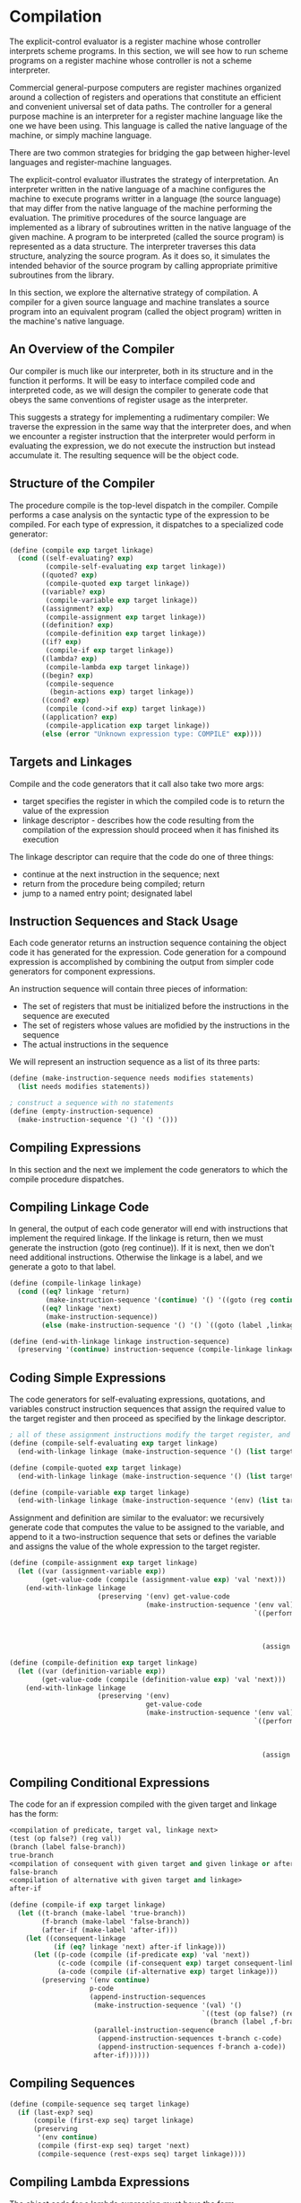 * Compilation 
:PROPERTIES:
:header-args: :session scheme :results verbatim raw
:ARCHIVE:
:END:

The explicit-control evaluator is a register machine whose controller interprets scheme programs. In this section, we will see how to run scheme programs on a register machine whose controller is not a scheme interpreter. 

Commercial general-purpose computers are register machines organized around a collection of registers and operations that constitute an efficient and convenient universal set of data paths. The controller for a general purpose machine is an interpreter for a register machine language like the one we have been using. This language is called the native language of the machine, or simply machine language. 

There are two common strategies for bridging the gap between higher-level languages and register-machine languages. 

The explicit-control evaluator illustrates the strategy of interpretation. An interpreter written in the native language of a machine configures the machine to execute programs writter in a language (the source language) that may differ from the native language of the machine performing the evaluation. The primitive procedures of the source language are implemented as a library of subroutines written in the native language of the given machine. A program to be interpreted (called the source program) is represented as a data structure. The interpreter traverses this data structure, analyzing the source program. As it does so, it simulates the intended behavior of the source program by calling appropriate primitive subroutines from the library. 

In this section, we explore the alternative strategy of compilation. A compiler for a given source language and machine translates a source program into an equivalent program (called the object program) written in the machine's native language. 

** An Overview of the Compiler  

Our compiler is much like our interpreter, both in its structure and in the function it performs. It will be easy to interface compiled code and interpreted code, as we will design the compiler to generate code that obeys the same conventions of register usage as the interpreter. 

This suggests a strategy for implementing a rudimentary compiler: We traverse the expression in the same way that the interpreter does, and when we encounter a register instruction that the interpreter would perform in evaluating the expression, we do not execute the instruction but instead accumulate it. The resulting sequence will be the object code. 

** Structure of the Compiler 

The procedure compile is the top-level dispatch in the compiler. Compile performs a case analysis on the syntactic type of the expression to be compiled. For each type of expression, it dispatches to a specialized code generator: 

#+BEGIN_SRC scheme
(define (compile exp target linkage)
  (cond ((self-evaluating? exp)
         (compile-self-evaluating exp target linkage))
        ((quoted? exp)
         (compile-quoted exp target linkage))
        ((variable? exp)
         (compile-variable exp target linkage))
        ((assignment? exp)
         (compile-assignment exp target linkage))
        ((definition? exp)
         (compile-definition exp target linkage))
        ((if? exp)
         (compile-if exp target linkage))
        ((lambda? exp)
         (compile-lambda exp target linkage))
        ((begin? exp)
         (compile-sequence
          (begin-actions exp) target linkage))
        ((cond? exp)
         (compile (cond->if exp) target linkage))
        ((application? exp)
         (compile-application exp target linkage))
        (else (error "Unknown expression type: COMPILE" exp))))
#+END_SRC

** Targets and Linkages

Compile and the code generators that it call also take two more args: 
- target specifies the register in which the compiled code is to return the value of the expression
- linkage descriptor - describes how the code resulting from the compilation of the expression should proceed when it has finished its execution 

The linkage descriptor can require that the code do one of three things:
- continue at the next instruction in the sequence; next
- return from the procedure being compiled; return
- jump to a named entry point; designated label 

** Instruction Sequences and Stack Usage 

Each code generator returns an instruction sequence containing the object code it has generated for the expression. Code generation for a compound expression is accomplished by combining the output from simpler code generators for component expressions.

An instruction sequence will contain three pieces of information: 
- The set of registers that must be initialized before the instructions in the sequence are executed
- The set of registers whose values are mofidied by the instructions in the sequence
- The actual instructions in the sequence 

We will represent an instruction sequence as a list of its three parts: 

#+BEGIN_SRC scheme
(define (make-instruction-sequence needs modifies statements)
  (list needs modifies statements))

; construct a sequence with no statements
(define (empty-instruction-sequence)
  (make-instruction-sequence '() '() '()))
#+END_SRC

** Compiling Expressions 

In this section and the next we implement the code generators to which the compile procedure dispatches. 

** Compiling Linkage Code 

In general, the output of each code generator will end with instructions that implement the required linkage. If the linkage is return, then we must generate the instruction (goto (reg continue)). If it is next, then we don't need additional instructions. Otherwise the linkage is a label, and we generate a goto to that label.

#+BEGIN_SRC scheme
(define (compile-linkage linkage)
  (cond ((eq? linkage 'return)
         (make-instruction-sequence '(continue) '() '((goto (reg continue)))))
        ((eq? linkage 'next)
         (make-instruction-sequence))
        (else (make-instruction-sequence '() '() `((goto (label ,linkage)))))))

(define (end-with-linkage linkage instruction-sequence)
  (preserving '(continue) instruction-sequence (compile-linkage linkage)))
#+END_SRC

** Coding Simple Expressions 

The code generators for self-evaluating expressions, quotations, and variables construct instruction sequences that assign the required value to the target register and then proceed as specified by the linkage descriptor. 

#+BEGIN_SRC scheme
; all of these assignment instructions modify the target register, and the one that looks up a variable modifies the environment register
(define (compile-self-evaluating exp target linkage)
  (end-with-linkage linkage (make-instruction-sequence '() (list target) `((assign ,target (const ,exp))))))

(define (compile-quoted exp target linkage)
  (end-with-linkage linkage (make-instruction-sequence '() (list target) `((assign ,target (const ,(text-of-quotation exp)))))))

(define (compile-variable exp target linkage)
  (end-with-linkage linkage (make-instruction-sequence '(env) (list target `((assign ,target (op lookup-variable-value) (const ,exp) (reg env)))))))
#+END_SRC

Assignment and definition are similar to the evaluator: we recursively generate code that computes the value to be assigned to the variable, and append to it a two-instruction sequence that sets or defines the variable and assigns the value of the whole expression to the target register. 

#+BEGIN_SRC scheme
(define (compile-assignment exp target linkage)
  (let ((var (assignment-variable exp))
        (get-value-code (compile (assignment-value exp) 'val 'next)))
    (end-with-linkage linkage
                      (preserving '(env) get-value-code
                                  (make-instruction-sequence '(env val) (list target)
                                                             `((perform (op set-variable-value!)
                                                                        (const ,var)
                                                                        (reg val)
                                                                        (reg env))
                                                               (assign ,target (const ok))))))))

(define (compile-definition exp target linkage)
  (let ((var (definition-variable exp))
        (get-value-code (compile (definition-value exp) 'val 'next)))
    (end-with-linkage linkage
                      (preserving '(env)
                                  get-value-code
                                  (make-instruction-sequence '(env val) (list target)
                                                             `((perform (op define-variable!)
                                                                        (const ,var)
                                                                        (reg val)
                                                                        (reg env))
                                                               (assign ,target (const ok))))))))
#+END_SRC

** Compiling Conditional Expressions 

The code for an if expression compiled with the given target and linkage has the form: 

#+BEGIN_SRC scheme
<compilation of predicate, target val, linkage next>
(test (op false?) (reg val))
(branch (label false-branch))
true-branch
<compilation of consequent with given target and given linkage or after-if>
false-branch
<compilation of alternative with given target and linkage>
after-if
#+END_SRC

#+BEGIN_SRC scheme
(define (compile-if exp target linkage)
  (let ((t-branch (make-label 'true-branch))
        (f-branch (make-label 'false-branch))
        (after-if (make-label 'after-if)))
    (let ((consequent-linkage
           (if (eq? linkage 'next) after-if linkage)))
      (let ((p-code (compile (if-predicate exp) 'val 'next))
            (c-code (compile (if-consequent exp) target consequent-linkage))
            (a-code (compile (if-alternative exp) target linkage)))
        (preserving '(env continue)
                    p-code
                    (append-instruction-sequences
                     (make-instruction-sequence '(val) '()
                                                `((test (op false?) (reg val))
                                                  (branch (label ,f-branch))))
                     (parallel-instruction-sequence
                      (append-instruction-sequences t-branch c-code)
                      (append-instruction-sequences f-branch a-code))
                     after-if))))))
#+END_SRC

** Compiling Sequences 

#+BEGIN_SRC scheme
(define (compile-sequence seq target linkage)
  (if (last-exp? seq)
      (compile (first-exp seq) target linkage)
      (preserving
       '(env continue)
       (compile (first-exp seq) target 'next)
       (compile-sequence (rest-exps seq) target linkage))))
#+END_SRC

** Compiling Lambda Expressions 

The object code for a lambda expression must have the form 

#+BEGIN_SRC scheme
<construct procedure object and assign it to target register>
<linkage>
#+END_SRC

#+BEGIN_SRC scheme
(define (compile-lambda exp target linkage)
  (let ((proc-entry (make-label 'entry))
        (after-lambda (make-label 'after-lambda)))
    (let ((lambda-linkage
           (if (eq? linkage 'next) after-lambda linkage)))
      (append-instruction-sequences
       (tack-on-instruction-sequence
        (end-with-linkage lambda-linkage
                          (make-instruction-sequence '(env) (list target)
                                                     `((assign ,target
                                                               (op make-compiled-procedure)
                                                               (label ,proc-entry)
                                                               (reg env)))))
        (compile-lambda-body exp proc-entry))
       after-lambda))))

(define (compile-lambda-body exp proc-entry)
  (let ((formals (lambda-parameters exp)))
    (append-instruction-sequences
     (make-instruction-sequence '(env proc argl) '(env)
                                `(,proc-entry
                                  (assign env (op compiled-procedure-env) (reg proc))
                                  (assign env (op extend-environment) (const ,formals) (reg argl) (reg env))))
     (compile-sequence (lambda-body exp) 'val 'return))))
#+END_SRC

** Compiling Combinations 

The code for a combination compiled with a given target and linkage has the form: 

#+BEGIN_SRC scheme
<compilation of operator, target proc, linkage next>
<evaluate operands and construct argument list in argl>
<compilation of procedure call with given target and linkage>
#+END_SRC

#+BEGIN_SRC scheme
(define (compile-application exp target linkage)
  (let ((proc-code (compile (operator exp) 'proc 'next))
        (operand-codes (map (lambda (operand)
                              (compile operand 'val 'next))
                            (operands exp))))
    (preserving '(env continue)
                proc-code
                (preserving '(proc continue)
                            (construct-arglist operand-codes)
                            (compile-procedure-call target linkage)))))

(define (construct-arglist operand-codes)
  (let ((operand-codes (reverse operand-codes)))
    (if (null? operand-codes)
        (make-instruction-sequeence '() '(argl)
                                    '((assign argl (const ()))))
        (let ((code-to-get-last-arg
               (append-instruction-sequences
                (car operand-codes)
                (make-instruction-sequence '(val) '(argl)
                                           '((assign argl (op list) (reg val)))))))
          (if (null? (cdr operand-codes))
              code-to-get-last-arg
              (preserving '(env)
                          code-to-get-last-arg
                          (code-to-get-rest-args
                           (cdr operand-codes))))))))

(define (code-to-get-rest-args operand-codes)
  (let ((code-for-next-arg
         (preserving '(argl)
                     (car operand-codes)
                     (make-instruction-sequence '(val argl) '(argl) '((assign argl (op cons) (reg val) (reg argl)))))))
    (if (null? (cdr operand-codes))
        code-for-next-arg
        (preserving '(env)
                    code-for-next-arg
                    (code-to-get-rest-args (cdr operand-codes))))))
#+END_SRC

** Applying Procedures 

After evaluating the elements of a combination, the compiled code must apply the procedure in proc to the arguments in argl. This is essentially the same as the apply procedure in the metacircular evaluator, or apply-dispatch in the explicit-control evaluator. 

#+BEGIN_SRC scheme
; form
(test (op primitive-procedure?) (reg proc))
(branch (label primitive-branch))
compiled-branch
<code to apply compiled proc with given target and appropriate linkage>
primitive-branch
(assign target (op apply-primitive-procedure) (reg proc) (reg argl))
<linkage>
after-call

(define (compile-procedure-call target linkage)
  (let ((primitive-branch (make-label 'primitive-branch))
        (compiled-branch (make-label 'compiled-branch))
        (after-call (make-label 'after-call)))
    (let ((compiled-linkage
           (if (eq? linkage 'next) after-call linkage)))
      (append-instruction-sequences
       (make-instruction-sequence '(proc) '()
                                  `((test (op primitive-procedure?) (reg proc))
                                    (branch (label ,primitive-branch))))
       (parallel-instruction-sequences
        (append-instruction-sequences
         compiled-branch
         (compile-proc-appl target compiled-linkage))
        (append-instruction-sequences
         primitive-branch
         (end-with-linkage linkage
                           (make-instruction-sequence '(proc argl)
                                                      (list target)
                                                      `((assign ,target
                                                                (op apply-primitive-procedure)
                                                                (reg proc) (reg argl)))))))
       after-call))))
#+END_SRC

** Applying Compiled Procedures 

The code that handles procedure application is the most subtle part of the compiler, even though the instruction sequences it generates are very short. A compiled procedure has an entry point, which ius a label that designates where the code for the procedure starts. The code at this entry point computes a result in val and returns by executing the instruction (goto (reg continue)). 

#+BEGIN_SRC scheme
; we expect the code for a compiled procedure application to look like this if the linkage is a label
(assign continue (label proc-return))
(assign val (op compiled-procedure-entry (reg proc)))
(goto (reg val))
proc-return
(assign target (reg val)) ; included if target is not val
(goto (label linkage)) ; linkage code

; or this if linkage is return
(save continue)
(assign continue (label proc-return))
(assign val (op compiled-procedure-entry) (reg proc))
(goto (reg val))
proc-return
(assign target (reg val))
(restore continue)
(goto (reg continue))

(define (compile-proc-appl target linkage)
  (cond ((and (eq? target 'val)
              (not (eq? linkage 'return)))
         (make-instruction-sequence '(proc) all-regs
                                    `((assign continue (label ,linkage))
                                      (assign val (op compiled-procedure-entry) (reg proc))
                                      (goto (reg val)))))
        ((and (not (eq? target 'val))
              (not (eq? linkage 'return)))
         (let ((proc-return (make-label 'proc-return)))
           (make-instruction-sequence '(proc) all-regs
                                      `((assign continue (label ,proc-return))
                                        (assign val (op compiled-procedure-entry) (reg proc))
                                        (goto (reg val))
                                        ,proc-return
                                        (assign ,target (reg val))
                                        (goto (label ,linkage))))))
        ((and (eq? target 'val)
              (eq? linkage 'return))
         (make-instruction-sequence
          '(proc continue) all-regs
          '((assign val (op compiled-procedure-entry) (reg proc))
            (goto (reg val)))))
        ((and (not (eq? target 'val))
              (eq? linkage 'return))
         (error "return linkage, target not val: COMPILE" target))))
#+END_SRC

** Combining Instruction Sequences 

